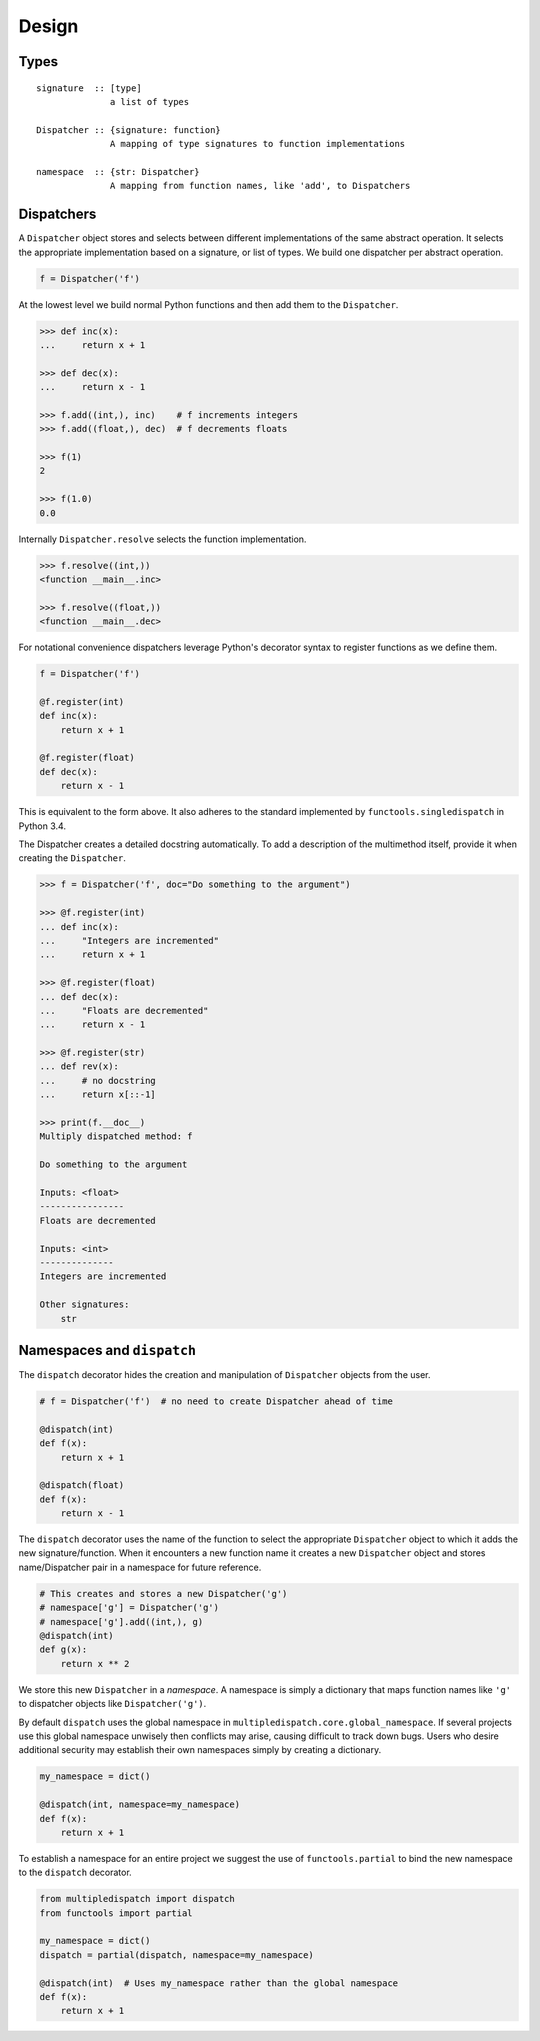 Design
======

Types
-----

::

    signature  :: [type]
                  a list of types

    Dispatcher :: {signature: function}
                  A mapping of type signatures to function implementations

    namespace  :: {str: Dispatcher}
                  A mapping from function names, like 'add', to Dispatchers

Dispatchers
-----------

A ``Dispatcher`` object stores and selects between different
implementations of the same abstract operation. It selects the
appropriate implementation based on a signature, or list of types. We
build one dispatcher per abstract operation.

.. code::

    f = Dispatcher('f')

At the lowest level we build normal Python functions and then add them
to the ``Dispatcher``.

.. code::

    >>> def inc(x):
    ...     return x + 1

    >>> def dec(x):
    ...     return x - 1

    >>> f.add((int,), inc)    # f increments integers
    >>> f.add((float,), dec)  # f decrements floats

    >>> f(1)
    2

    >>> f(1.0)
    0.0

Internally ``Dispatcher.resolve`` selects the function implementation.

.. code::

    >>> f.resolve((int,))
    <function __main__.inc>

    >>> f.resolve((float,))
    <function __main__.dec>

For notational convenience dispatchers leverage Python's decorator
syntax to register functions as we define them.

.. code::

    f = Dispatcher('f')

    @f.register(int)
    def inc(x):
        return x + 1

    @f.register(float)
    def dec(x):
        return x - 1

This is equivalent to the form above. It also adheres to the standard
implemented by ``functools.singledispatch`` in Python 3.4.


The Dispatcher creates a detailed docstring automatically.
To add a description of the multimethod itself,
provide it when creating the ``Dispatcher``.

.. code::

    >>> f = Dispatcher('f', doc="Do something to the argument")

    >>> @f.register(int)
    ... def inc(x):
    ...     "Integers are incremented"
    ...     return x + 1

    >>> @f.register(float)
    ... def dec(x):
    ...     "Floats are decremented"
    ...     return x - 1

    >>> @f.register(str)
    ... def rev(x):
    ...     # no docstring
    ...     return x[::-1]

    >>> print(f.__doc__)
    Multiply dispatched method: f

    Do something to the argument

    Inputs: <float>
    ----------------
    Floats are decremented

    Inputs: <int>
    --------------
    Integers are incremented

    Other signatures:
        str

Namespaces and ``dispatch``
---------------------------

The ``dispatch`` decorator hides the creation and manipulation of
``Dispatcher`` objects from the user.

.. code::

    # f = Dispatcher('f')  # no need to create Dispatcher ahead of time

    @dispatch(int)
    def f(x):
        return x + 1

    @dispatch(float)
    def f(x):
        return x - 1

The ``dispatch`` decorator uses the name of the function to select the
appropriate ``Dispatcher`` object to which it adds the new
signature/function. When it encounters a new function name it creates a
new ``Dispatcher`` object and stores name/Dispatcher pair in a namespace
for future reference.

.. code::

    # This creates and stores a new Dispatcher('g')
    # namespace['g'] = Dispatcher('g')
    # namespace['g'].add((int,), g)
    @dispatch(int)
    def g(x):
        return x ** 2

We store this new ``Dispatcher`` in a *namespace*. A namespace is simply
a dictionary that maps function names like ``'g'`` to dispatcher objects
like ``Dispatcher('g')``.

By default ``dispatch`` uses the global namespace in
``multipledispatch.core.global_namespace``. If several projects use this
global namespace unwisely then conflicts may arise, causing difficult to
track down bugs. Users who desire additional security may establish
their own namespaces simply by creating a dictionary.

.. code::

    my_namespace = dict()

    @dispatch(int, namespace=my_namespace)
    def f(x):
        return x + 1

To establish a namespace for an entire project we suggest the use of
``functools.partial`` to bind the new namespace to the ``dispatch``
decorator.

.. code::

    from multipledispatch import dispatch
    from functools import partial

    my_namespace = dict()
    dispatch = partial(dispatch, namespace=my_namespace)

    @dispatch(int)  # Uses my_namespace rather than the global namespace
    def f(x):
        return x + 1

